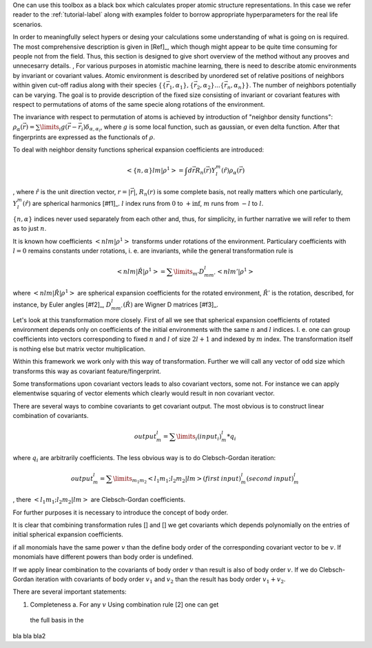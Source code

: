 One can use this toolbox as a black box which calculates proper atomic
structure representations. In this case we refer reader to the :ref:`tutorial-label` along with examples folder to borrow 
appropriate hyperparameters for the real life scenarios. 

In order to meaningfully select hypers or desing your calculations some understanding of 
what is going on is required. The most comprehensive description is given in [Ref]_, which
though might appear to be quite time consuming for people not from the field. Thus, this 
section is designed to give short overview of the method without any prooves and unnecesarry
details.
,
For various purposes in atomistic machine learning, there is need to describe atomic environments
by invariant or covariant values. Atomic environment is described by unordered set of 
relative positions of neighbors within given cut-off radius along with their species 
:math:`\{\{\vec{r_1}, \alpha_1\}, \{\vec{r_2}, \alpha_{2}\}... \{\vec{r_n}, \alpha_{n}\}\}`.
The number of neighbors potentially can be varying. The goal is to provide description
of the fixed size consisting of invariant or covariant features with respect
to permutations of atoms of the same specie along rotations of the environment. 

The invariance with respect to permutation of atoms is achieved by introduction of "neighbor 
density functions": 
:math:`\rho_{\alpha}(\vec{r}) = \sum\limits_i g(\vec{r} - \vec{r_i}) \delta_{\alpha, \alpha_i}`,
where :math:`g` is some local function, such as gaussian, or even delta function. After that 
fingerprints are expressed as the functionals of :math:`\rho`.

To deal with neighbor density functions spherical expansion coefficients are introduced:

.. math::
   < \{n, \alpha\} l m | \rho^1> =  \int d\vec{r} R_{n}(\vec{r}) Y_l^m(\hat{r}) \rho_{\alpha}(\vec{r})
, where :math:`\hat{r}` is the unit direction vector, :math:`r = |\vec{r}|`, :math:`R_{n}(r)` is 
some complete basis, not really matters which one particularly, 
:math:`Y_l^m(\hat{r})` are spherical harmonics [#f1]_. :math:`l` index runs from :math:`0` 
to :math:`+\inf`, 
:math:`m` runs from :math:`-l` to :math:`l`.

:math:`\{n, \alpha\}` indices never used separately from each other and, thus, for simplicity, 
in further narrative we will refer to them as to just :math:`n`. 

It is known how coefficients :math:`< n l m | \rho^1>` transforms under rotations of the environment.
Particulary coefficients with :math:`l = 0` remains constants under rotations, i. e. are invariants,
while the general transformation rule is

.. math::
   < n l m | \hat{R} | \rho^1> = \sum\limits_{m'} D^l_{mm'} < n l m' | \rho^1>

where :math:`< n l m | \hat{R} | \rho^1>` are spherical expansion coefficients
for the rotated environment, :math:`\hat{R}'` is the rotation, described, for instance,
by Euler angles  [#f2]_, :math:`D^l_{mm'}(\hat{R})` are Wigner D matrices  [#f3]_. 

Let's look at this transformation more closely. First of all we see that spherical expansion
coefficients of rotated environment depends only on coefficients of the initial environments
with the same :math:`n` and :math:`l` indices. I. e. one can group coefficients into vectors 
corresponding to fixed :math:`n` and :math:`l` of size :math:`2l + 1` and indexed by :math:`m`
index. The transformation itself is nothing else but matrix vector multiplication. 

Within this framework we work only with this way of transformation. Further we will call 
any vector of odd size which transforms this way as covariant feature/fingerprint. 



Some transformations upon covariant vectors leads to also covariant vectors, some not. 
For instance we can apply elementwise squaring of vector elements which clearly would 
result in non covariant vector. 

There are several ways to combine covariants to get covariant output. The most obvious is to
construct linear combination of covariants. 

.. math::
   {output}^l_m = \sum\limits_i (input_i)^l_m * q_i
   

where :math:`q_i` are arbitrarily coefficients. The less obvious way is to do Clebsch-Gordan 
iteration: 

.. math::
   {output}^l_m  = \sum\limits_{m_1 m_2} <l_1 m_1; l_2 m_2| l m> (first\:input)^l_m (second\:input)^l_m

, there :math:`<l_1 m_1; l_2 m_2| l m>` are Clebsch-Gordan coefficients. 

For further purposes it is necessary to introduce the concept of body order.

It is clear that combining transformation rules [] and [] we get covariants
which depends polynomially on the entries of initial spherical expansion coefficients.

if all monomials have the same power :math:`v` than the define body order of the 
corresponding covariant vector to be :math:`v`. If monomials have different powers 
than body order is undefined. 

If we apply linear combination to the covariants of body order :math:`v` than result is also
of body order :math:`v`. If we do Clebsch-Gordan iteration with covariants of body order 
:math:`v_1` and :math:`v_2` than the result has body order :math:`v_1 + v_2`. 

There are several important statements:

1. Completeness a. For any :math:`v` Using combination rule [2] one can get
 the full basis in the 



bla bla bla2


